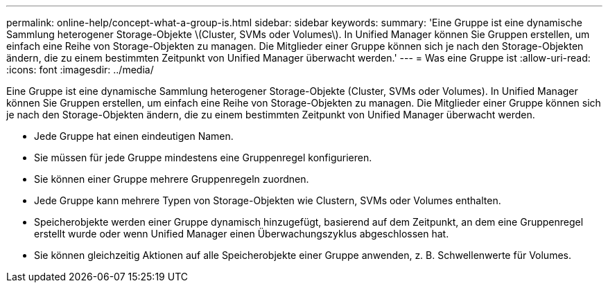 ---
permalink: online-help/concept-what-a-group-is.html 
sidebar: sidebar 
keywords:  
summary: 'Eine Gruppe ist eine dynamische Sammlung heterogener Storage-Objekte \(Cluster, SVMs oder Volumes\). In Unified Manager können Sie Gruppen erstellen, um einfach eine Reihe von Storage-Objekten zu managen. Die Mitglieder einer Gruppe können sich je nach den Storage-Objekten ändern, die zu einem bestimmten Zeitpunkt von Unified Manager überwacht werden.' 
---
= Was eine Gruppe ist
:allow-uri-read: 
:icons: font
:imagesdir: ../media/


[role="lead"]
Eine Gruppe ist eine dynamische Sammlung heterogener Storage-Objekte (Cluster, SVMs oder Volumes). In Unified Manager können Sie Gruppen erstellen, um einfach eine Reihe von Storage-Objekten zu managen. Die Mitglieder einer Gruppe können sich je nach den Storage-Objekten ändern, die zu einem bestimmten Zeitpunkt von Unified Manager überwacht werden.

* Jede Gruppe hat einen eindeutigen Namen.
* Sie müssen für jede Gruppe mindestens eine Gruppenregel konfigurieren.
* Sie können einer Gruppe mehrere Gruppenregeln zuordnen.
* Jede Gruppe kann mehrere Typen von Storage-Objekten wie Clustern, SVMs oder Volumes enthalten.
* Speicherobjekte werden einer Gruppe dynamisch hinzugefügt, basierend auf dem Zeitpunkt, an dem eine Gruppenregel erstellt wurde oder wenn Unified Manager einen Überwachungszyklus abgeschlossen hat.
* Sie können gleichzeitig Aktionen auf alle Speicherobjekte einer Gruppe anwenden, z. B. Schwellenwerte für Volumes.

